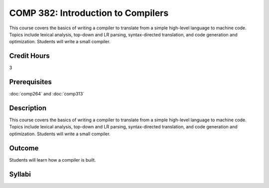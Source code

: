COMP 382: Introduction to Compilers
===================================

This course covers the basics of writing a compiler to translate from a simple high-level language to machine code. Topics include lexical analysis, top-down and LR parsing, syntax-directed translation, and code generation and optimization. Students will write a small compiler. 

Credit Hours
-----------------------

3

Prerequisites
------------------------------

.. LOCUS says COMP 260 and 272  

:doc:`comp264` and :doc:`comp313`

Description
--------------------

This course covers the basics of writing a compiler to translate from a
simple high-level language to machine code. Topics include lexical
analysis, top-down and LR parsing, syntax-directed translation, and code
generation and optimization. Students will write a small compiler.

Outcome
-------------

Students will learn how a compiler is built.

Syllabi
-------------

.. csv-table:: 
   	:header: "Semester/Year", "Instructor", "URL"
   	:widths: 15, 25, 50
